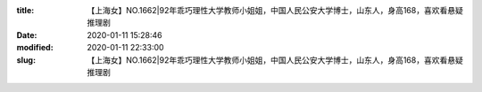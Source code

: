 
:title: 【上海女】NO.1662|92年乖巧理性大学教师小姐姐，中国人民公安大学博士，山东人，身高168，喜欢看悬疑推理剧
:date: 2020-01-11 15:28:46
:modified: 2020-01-11 22:33:00
:slug: 【上海女】NO.1662|92年乖巧理性大学教师小姐姐，中国人民公安大学博士，山东人，身高168，喜欢看悬疑推理剧


.. raw:: html
    :file: html/【上海女】NO.1662|92年乖巧理性大学教师小姐姐，中国人民公安大学博士，山东人，身高168，喜欢看悬疑推理剧.html
